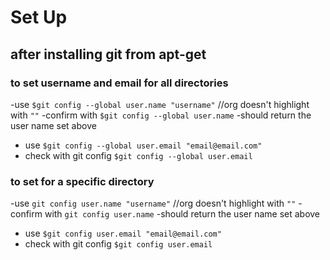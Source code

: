 * Set Up
** after installing git from apt-get
*** to set username and email for all directories
 -use ~$git config --global user.name "username"~ //org doesn't highlight with ~""~
 -confirm with ~$git config --global user.name~
   -should return the user name set above
 - use ~$git config --global user.email "email@email.com"~
 - check with git config ~$git config --global user.email~

*** to set for a specific directory
 -use ~git config user.name "username"~ //org doesn't highlight with ~""~
 -confirm with ~git config user.name~
   -should return the user name set above
 - use ~$git config user.email "email@email.com"~
 - check with git config ~$git config user.email~

